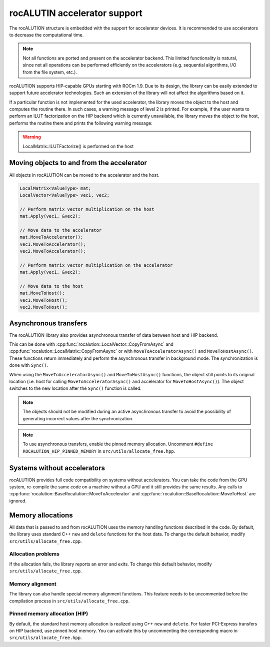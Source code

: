 .. meta::
   :description: rocALUTION accelerator support
   :keywords: rocALUTION, ROCm, library, API, accelerator support

.. _backends:

******************************
rocALUTIN accelerator support
******************************

The rocALUTION structure is embedded with the support for accelerator devices. It is recommended to use accelerators to decrease the computational time.

.. note:: 

  Not all functions are ported and present on the accelerator backend. This limited functionality is natural, since not all operations can be performed efficiently on the accelerators (e.g. sequential algorithms, I/O from the file system, etc.).

rocALUTION supports HIP-capable GPUs starting with ROCm 1.9. Due to its design, the library can be easily extended to support future accelerator technologies. Such an extension of the library will not affect the algorithms based on it.

If a particular function is not implemented for the used accelerator, the library moves the object to the host and computes the routine there. In such cases, a warning message of level 2 is printed. For example, if the user wants to perform an ILUT factorization on the HIP backend which is currently unavailable, the library moves the object to the host, performs the routine there and prints the following warning message:

.. warning:: 

  LocalMatrix::ILUTFactorize() is performed on the host

Moving objects to and from the accelerator
==========================================

All objects in rocALUTION can be moved to the accelerator and the host.

.. doxygenfunction:: rocalution::BaseRocalution::MoveToAccelerator
.. doxygenfunction:: rocalution::BaseRocalution::MoveToHost

.. code-block:: cpp

  LocalMatrix<ValueType> mat;
  LocalVector<ValueType> vec1, vec2;

  // Perform matrix vector multiplication on the host
  mat.Apply(vec1, &vec2);

  // Move data to the accelerator
  mat.MoveToAccelerator();
  vec1.MoveToAccelerator();
  vec2.MoveToAccelerator();

  // Perform matrix vector multiplication on the accelerator
  mat.Apply(vec1, &vec2);

  // Move data to the host
  mat.MoveToHost();
  vec1.MoveToHost();
  vec2.MoveToHost();

Asynchronous transfers
======================

The rocALUTION library also provides asynchronous transfer of data between host and HIP backend.

.. doxygenfunction:: rocalution::BaseRocalution::MoveToAcceleratorAsync
.. doxygenfunction:: rocalution::BaseRocalution::MoveToHostAsync
.. doxygenfunction:: rocalution::BaseRocalution::Sync

This can be done with :cpp:func:`rocalution::LocalVector::CopyFromAsync` and :cpp:func:`rocalution::LocalMatrix::CopyFromAsync` or with ``MoveToAcceleratorAsync()`` and ``MoveToHostAsync()``. These functions return immediately and perform the asynchronous transfer in background mode. The synchronization is done with ``Sync()``.

When using the ``MoveToAcceleratorAsync()`` and ``MoveToHostAsync()`` functions, the object still points to its original location (i.e. host for calling ``MoveToAcceleratorAsync()`` and accelerator for ``MoveToHostAsync()``). The object switches to the new location after the ``Sync()`` function is called.

.. note:: 

  The objects should not be modified during an active asynchronous transfer to avoid the possibility of generating incorrect values after the synchronization.
.. note:: 

  To use asynchronous transfers, enable the pinned memory allocation. Uncomment ``#define ROCALUTION_HIP_PINNED_MEMORY`` in ``src/utils/allocate_free.hpp``.

Systems without accelerators
============================

rocALUTION provides full code compatibility on systems without accelerators. You can take the code from the GPU system, re-compile the same code on a machine without a GPU and it still provides the same results. Any calls to :cpp:func:`rocalution::BaseRocalution::MoveToAccelerator` and :cpp:func:`rocalution::BaseRocalution::MoveToHost` are ignored.

Memory allocations
==================

All data that is passed to and from rocALUTION uses the memory handling functions described in the code. By default, the library uses standard C++ ``new`` and ``delete`` functions for the host data. To change the default behavior, modify ``src/utils/allocate_free.cpp``.

Allocation problems
-------------------

If the allocation fails, the library reports an error and exits. To change this default behavior, modify ``src/utils/allocate_free.cpp``.

Memory alignment
----------------

The library can also handle special memory alignment functions. This feature needs to be uncommented before the compilation process in ``src/utils/allocate_free.cpp``.

Pinned memory allocation (HIP)
------------------------------

By default, the standard host memory allocation is realized using C++ ``new`` and ``delete``. For faster PCI-Express transfers on HIP backend, use pinned host memory. You can activate this by uncommenting the corresponding macro in ``src/utils/allocate_free.hpp``.
